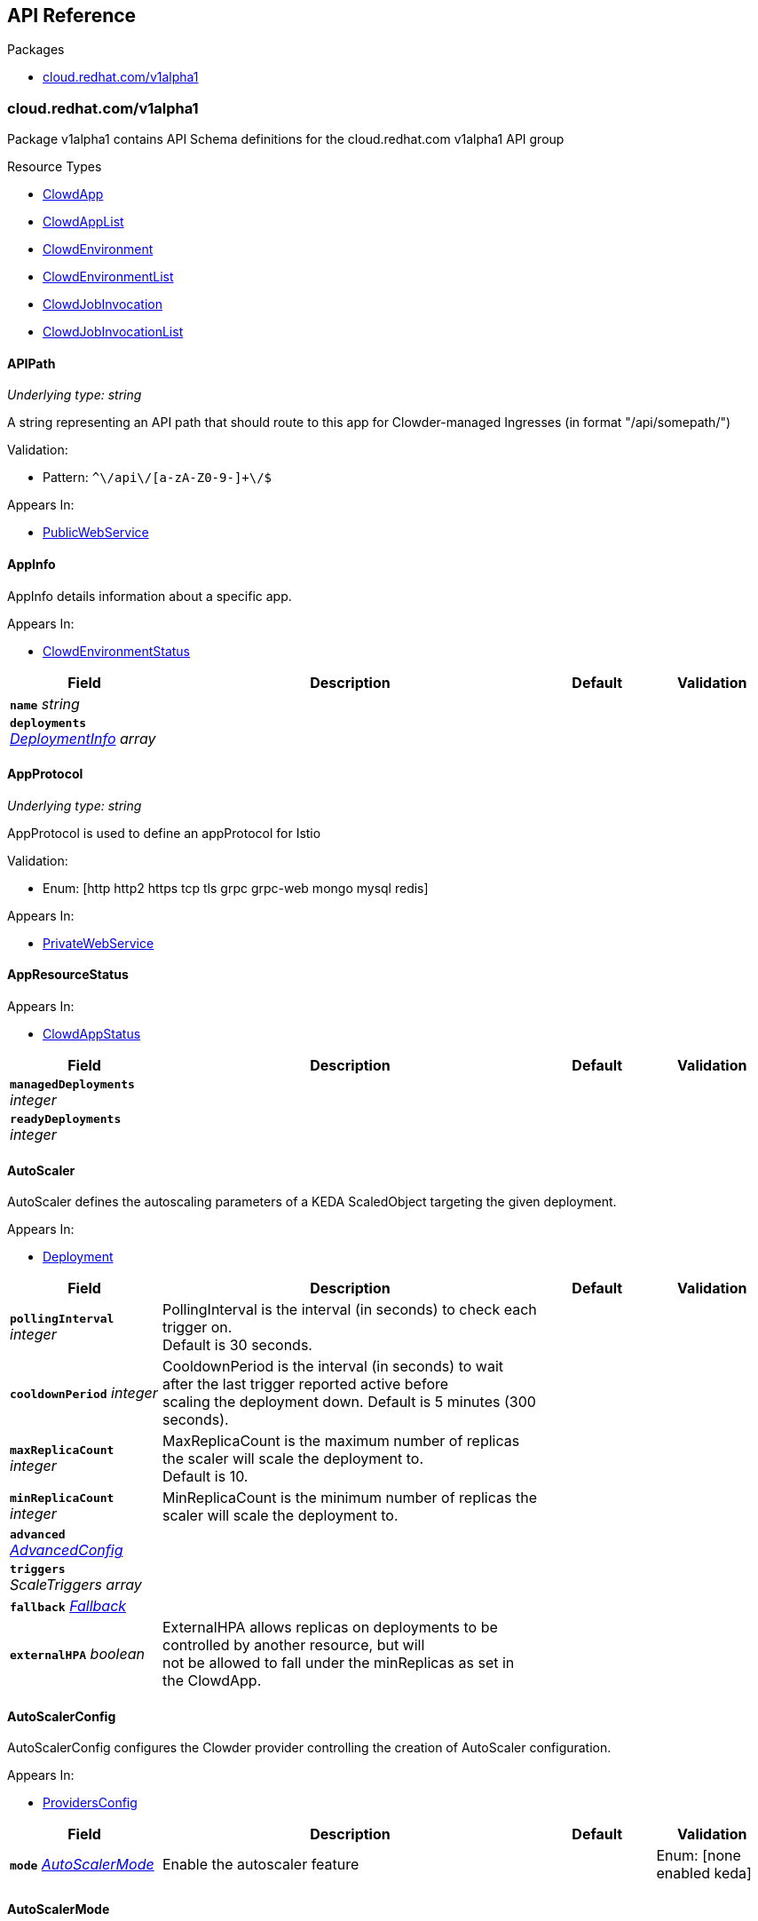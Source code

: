 // Generated documentation. Please do not edit.
:anchor_prefix: k8s-api

[id="{p}-api-reference"]
== API Reference

.Packages
- xref:{anchor_prefix}-cloud-redhat-com-v1alpha1[$$cloud.redhat.com/v1alpha1$$]


[id="{anchor_prefix}-cloud-redhat-com-v1alpha1"]
=== cloud.redhat.com/v1alpha1

Package v1alpha1 contains API Schema definitions for the cloud.redhat.com v1alpha1 API group

.Resource Types
- xref:{anchor_prefix}-github-com-redhatinsights-clowder-apis-cloud-redhat-com-v1alpha1-clowdapp[$$ClowdApp$$]
- xref:{anchor_prefix}-github-com-redhatinsights-clowder-apis-cloud-redhat-com-v1alpha1-clowdapplist[$$ClowdAppList$$]
- xref:{anchor_prefix}-github-com-redhatinsights-clowder-apis-cloud-redhat-com-v1alpha1-clowdenvironment[$$ClowdEnvironment$$]
- xref:{anchor_prefix}-github-com-redhatinsights-clowder-apis-cloud-redhat-com-v1alpha1-clowdenvironmentlist[$$ClowdEnvironmentList$$]
- xref:{anchor_prefix}-github-com-redhatinsights-clowder-apis-cloud-redhat-com-v1alpha1-clowdjobinvocation[$$ClowdJobInvocation$$]
- xref:{anchor_prefix}-github-com-redhatinsights-clowder-apis-cloud-redhat-com-v1alpha1-clowdjobinvocationlist[$$ClowdJobInvocationList$$]



[id="{anchor_prefix}-github-com-redhatinsights-clowder-apis-cloud-redhat-com-v1alpha1-apipath"]
==== APIPath

_Underlying type:_ _string_

A string representing an API path that should route to this app for Clowder-managed Ingresses (in format "/api/somepath/")

.Validation:
- Pattern: `^\/api\/[a-zA-Z0-9-]+\/$`

.Appears In:
****
- xref:{anchor_prefix}-github-com-redhatinsights-clowder-apis-cloud-redhat-com-v1alpha1-publicwebservice[$$PublicWebService$$]
****



[id="{anchor_prefix}-github-com-redhatinsights-clowder-apis-cloud-redhat-com-v1alpha1-appinfo"]
==== AppInfo



AppInfo details information about a specific app.



.Appears In:
****
- xref:{anchor_prefix}-github-com-redhatinsights-clowder-apis-cloud-redhat-com-v1alpha1-clowdenvironmentstatus[$$ClowdEnvironmentStatus$$]
****

[cols="20a,50a,15a,15a", options="header"]
|===
| Field | Description | Default | Validation
| *`name`* __string__ |  |  | 
| *`deployments`* __xref:{anchor_prefix}-github-com-redhatinsights-clowder-apis-cloud-redhat-com-v1alpha1-deploymentinfo[$$DeploymentInfo$$] array__ |  |  | 
|===


[id="{anchor_prefix}-github-com-redhatinsights-clowder-apis-cloud-redhat-com-v1alpha1-appprotocol"]
==== AppProtocol

_Underlying type:_ _string_

AppProtocol is used to define an appProtocol for Istio

.Validation:
- Enum: [http http2 https tcp tls grpc grpc-web mongo mysql redis]

.Appears In:
****
- xref:{anchor_prefix}-github-com-redhatinsights-clowder-apis-cloud-redhat-com-v1alpha1-privatewebservice[$$PrivateWebService$$]
****



[id="{anchor_prefix}-github-com-redhatinsights-clowder-apis-cloud-redhat-com-v1alpha1-appresourcestatus"]
==== AppResourceStatus







.Appears In:
****
- xref:{anchor_prefix}-github-com-redhatinsights-clowder-apis-cloud-redhat-com-v1alpha1-clowdappstatus[$$ClowdAppStatus$$]
****

[cols="20a,50a,15a,15a", options="header"]
|===
| Field | Description | Default | Validation
| *`managedDeployments`* __integer__ |  |  | 
| *`readyDeployments`* __integer__ |  |  | 
|===


[id="{anchor_prefix}-github-com-redhatinsights-clowder-apis-cloud-redhat-com-v1alpha1-autoscaler"]
==== AutoScaler



AutoScaler defines the autoscaling parameters of a KEDA ScaledObject targeting the given deployment.



.Appears In:
****
- xref:{anchor_prefix}-github-com-redhatinsights-clowder-apis-cloud-redhat-com-v1alpha1-deployment[$$Deployment$$]
****

[cols="20a,50a,15a,15a", options="header"]
|===
| Field | Description | Default | Validation
| *`pollingInterval`* __integer__ | PollingInterval is the interval (in seconds) to check each trigger on. +
Default is 30 seconds. + |  | 
| *`cooldownPeriod`* __integer__ | CooldownPeriod is the interval (in seconds) to wait after the last trigger reported active before +
scaling the deployment down. Default is 5 minutes (300 seconds). + |  | 
| *`maxReplicaCount`* __integer__ | MaxReplicaCount is the maximum number of replicas the scaler will scale the deployment to. +
Default is 10. + |  | 
| *`minReplicaCount`* __integer__ | MinReplicaCount is the minimum number of replicas the scaler will scale the deployment to. + |  | 
| *`advanced`* __xref:{anchor_prefix}-github-com-kedacore-keda-v2-apis-keda-v1alpha1-advancedconfig[$$AdvancedConfig$$]__ |  |  | 
| *`triggers`* __ScaleTriggers array__ |  |  | 
| *`fallback`* __xref:{anchor_prefix}-github-com-kedacore-keda-v2-apis-keda-v1alpha1-fallback[$$Fallback$$]__ |  |  | 
| *`externalHPA`* __boolean__ | ExternalHPA allows replicas on deployments to be controlled by another resource, but will +
not be allowed to fall under the minReplicas as set in the ClowdApp. + |  | 
|===


[id="{anchor_prefix}-github-com-redhatinsights-clowder-apis-cloud-redhat-com-v1alpha1-autoscalerconfig"]
==== AutoScalerConfig



AutoScalerConfig configures the Clowder provider controlling the creation of
AutoScaler configuration.



.Appears In:
****
- xref:{anchor_prefix}-github-com-redhatinsights-clowder-apis-cloud-redhat-com-v1alpha1-providersconfig[$$ProvidersConfig$$]
****

[cols="20a,50a,15a,15a", options="header"]
|===
| Field | Description | Default | Validation
| *`mode`* __xref:{anchor_prefix}-github-com-redhatinsights-clowder-apis-cloud-redhat-com-v1alpha1-autoscalermode[$$AutoScalerMode$$]__ | Enable the autoscaler feature + |  | Enum: [none enabled keda] +

|===


[id="{anchor_prefix}-github-com-redhatinsights-clowder-apis-cloud-redhat-com-v1alpha1-autoscalermode"]
==== AutoScalerMode

_Underlying type:_ _string_

AutoScaler mode enabled or disabled the autoscaler. The key "keda" is deprecated but preserved for backwards compatibility

.Validation:
- Enum: [none enabled keda]

.Appears In:
****
- xref:{anchor_prefix}-github-com-redhatinsights-clowder-apis-cloud-redhat-com-v1alpha1-autoscalerconfig[$$AutoScalerConfig$$]
****



[id="{anchor_prefix}-github-com-redhatinsights-clowder-apis-cloud-redhat-com-v1alpha1-autoscalersimple"]
==== AutoScalerSimple



SimpleAutoScaler defines a simple HPA with scaling for RAM and CPU by
value and utilization thresholds, along with replica count limits



.Appears In:
****
- xref:{anchor_prefix}-github-com-redhatinsights-clowder-apis-cloud-redhat-com-v1alpha1-deployment[$$Deployment$$]
****

[cols="20a,50a,15a,15a", options="header"]
|===
| Field | Description | Default | Validation
| *`replicas`* __xref:{anchor_prefix}-github-com-redhatinsights-clowder-apis-cloud-redhat-com-v1alpha1-simpleautoscalerreplicas[$$SimpleAutoScalerReplicas$$]__ |  |  | 
| *`ram`* __xref:{anchor_prefix}-github-com-redhatinsights-clowder-apis-cloud-redhat-com-v1alpha1-simpleautoscalermetric[$$SimpleAutoScalerMetric$$]__ |  |  | 
| *`cpu`* __xref:{anchor_prefix}-github-com-redhatinsights-clowder-apis-cloud-redhat-com-v1alpha1-simpleautoscalermetric[$$SimpleAutoScalerMetric$$]__ |  |  | 
|===


[id="{anchor_prefix}-github-com-redhatinsights-clowder-apis-cloud-redhat-com-v1alpha1-clowdapp"]
==== ClowdApp



ClowdApp is the Schema for the clowdapps API



.Appears In:
****
- xref:{anchor_prefix}-github-com-redhatinsights-clowder-apis-cloud-redhat-com-v1alpha1-clowdapplist[$$ClowdAppList$$]
****

[cols="20a,50a,15a,15a", options="header"]
|===
| Field | Description | Default | Validation
| *`apiVersion`* __string__ | `cloud.redhat.com/v1alpha1` | |
| *`kind`* __string__ | `ClowdApp` | |
| *`metadata`* __link:https://kubernetes.io/docs/reference/generated/kubernetes-api/v1.26/#objectmeta-v1-meta[$$ObjectMeta$$]__ | Refer to Kubernetes API documentation for fields of `metadata`.
 |  | 
| *`spec`* __xref:{anchor_prefix}-github-com-redhatinsights-clowder-apis-cloud-redhat-com-v1alpha1-clowdappspec[$$ClowdAppSpec$$]__ | A ClowdApp specification. + |  | 
|===


[id="{anchor_prefix}-github-com-redhatinsights-clowder-apis-cloud-redhat-com-v1alpha1-clowdapplist"]
==== ClowdAppList



ClowdAppList contains a list of ClowdApp





[cols="20a,50a,15a,15a", options="header"]
|===
| Field | Description | Default | Validation
| *`apiVersion`* __string__ | `cloud.redhat.com/v1alpha1` | |
| *`kind`* __string__ | `ClowdAppList` | |
| *`metadata`* __link:https://kubernetes.io/docs/reference/generated/kubernetes-api/v1.26/#listmeta-v1-meta[$$ListMeta$$]__ | Refer to Kubernetes API documentation for fields of `metadata`.
 |  | 
| *`items`* __xref:{anchor_prefix}-github-com-redhatinsights-clowder-apis-cloud-redhat-com-v1alpha1-clowdapp[$$ClowdApp$$] array__ | A list of ClowdApp Resources. + |  | 
|===


[id="{anchor_prefix}-github-com-redhatinsights-clowder-apis-cloud-redhat-com-v1alpha1-clowdappspec"]
==== ClowdAppSpec



ClowdAppSpec is the main specification for a single Clowder Application
it defines n pods along with dependencies that are shared between them.



.Appears In:
****
- xref:{anchor_prefix}-github-com-redhatinsights-clowder-apis-cloud-redhat-com-v1alpha1-clowdapp[$$ClowdApp$$]
****

[cols="20a,50a,15a,15a", options="header"]
|===
| Field | Description | Default | Validation
| *`deployments`* __xref:{anchor_prefix}-github-com-redhatinsights-clowder-apis-cloud-redhat-com-v1alpha1-deployment[$$Deployment$$] array__ | A list of deployments + |  | 
| *`jobs`* __xref:{anchor_prefix}-github-com-redhatinsights-clowder-apis-cloud-redhat-com-v1alpha1-job[$$Job$$] array__ | A list of jobs + |  | 
| *`envName`* __string__ | The name of the ClowdEnvironment resource that this ClowdApp will use as +
its base. This does not mean that the ClowdApp needs to be placed in the +
same directory as the targetNamespace of the ClowdEnvironment. + |  | 
| *`kafkaTopics`* __xref:{anchor_prefix}-github-com-redhatinsights-clowder-apis-cloud-redhat-com-v1alpha1-kafkatopicspec[$$KafkaTopicSpec$$] array__ | A list of Kafka topics that will be created and made available to all +
the pods listed in the ClowdApp. + |  | 
| *`database`* __xref:{anchor_prefix}-github-com-redhatinsights-clowder-apis-cloud-redhat-com-v1alpha1-databasespec[$$DatabaseSpec$$]__ | The database specification defines a single database, the configuration +
of which will be made available to all the pods in the ClowdApp. + |  | 
| *`objectStore`* __string array__ | A list of string names defining storage buckets. In certain modes, +
defined by the ClowdEnvironment, Clowder will create those buckets. + |  | 
| *`inMemoryDb`* __boolean__ | If inMemoryDb is set to true, Clowder will pass configuration +
of an In Memory Database to the pods in the ClowdApp. This single +
instance will be shared between all apps. + |  | 
| *`featureFlags`* __boolean__ | If featureFlags is set to true, Clowder will pass configuration of a +
FeatureFlags instance to the pods in the ClowdApp. This single +
instance will be shared between all apps. + |  | 
| *`dependencies`* __string array__ | A list of dependencies in the form of the name of the ClowdApps that are +
required to be present for this ClowdApp to function. + |  | 
| *`optionalDependencies`* __string array__ | A list of optional dependencies in the form of the name of the ClowdApps that +
will be added to the configuration when present. + |  | 
| *`testing`* __xref:{anchor_prefix}-github-com-redhatinsights-clowder-apis-cloud-redhat-com-v1alpha1-testingspec[$$TestingSpec$$]__ | Iqe plugin and other specifics + |  | 
| *`cyndi`* __xref:{anchor_prefix}-github-com-redhatinsights-clowder-apis-cloud-redhat-com-v1alpha1-cyndispec[$$CyndiSpec$$]__ | Configures 'cyndi' database syndication for this app. When the app's ClowdEnvironment has +
the kafka provider set to (*_operator_*) mode, Clowder will configure a CyndiPipeline +
for this app in the environment's kafka-connect namespace. When the kafka provider is in +
(*_app-interface_*) mode, Clowder will check to ensure that a CyndiPipeline resource exists +
for the application in the environment's kafka-connect namespace. For all other kafka +
provider modes, this configuration option has no effect. + |  | 
| *`disabled`* __boolean__ | Disabled turns off reconciliation for this ClowdApp + |  | 
|===




[id="{anchor_prefix}-github-com-redhatinsights-clowder-apis-cloud-redhat-com-v1alpha1-clowdenvironment"]
==== ClowdEnvironment



ClowdEnvironment is the Schema for the clowdenvironments API



.Appears In:
****
- xref:{anchor_prefix}-github-com-redhatinsights-clowder-apis-cloud-redhat-com-v1alpha1-clowdenvironmentlist[$$ClowdEnvironmentList$$]
****

[cols="20a,50a,15a,15a", options="header"]
|===
| Field | Description | Default | Validation
| *`apiVersion`* __string__ | `cloud.redhat.com/v1alpha1` | |
| *`kind`* __string__ | `ClowdEnvironment` | |
| *`metadata`* __link:https://kubernetes.io/docs/reference/generated/kubernetes-api/v1.26/#objectmeta-v1-meta[$$ObjectMeta$$]__ | Refer to Kubernetes API documentation for fields of `metadata`.
 |  | 
| *`spec`* __xref:{anchor_prefix}-github-com-redhatinsights-clowder-apis-cloud-redhat-com-v1alpha1-clowdenvironmentspec[$$ClowdEnvironmentSpec$$]__ | A ClowdEnvironmentSpec object. + |  | 
|===


[id="{anchor_prefix}-github-com-redhatinsights-clowder-apis-cloud-redhat-com-v1alpha1-clowdenvironmentlist"]
==== ClowdEnvironmentList



ClowdEnvironmentList contains a list of ClowdEnvironment





[cols="20a,50a,15a,15a", options="header"]
|===
| Field | Description | Default | Validation
| *`apiVersion`* __string__ | `cloud.redhat.com/v1alpha1` | |
| *`kind`* __string__ | `ClowdEnvironmentList` | |
| *`metadata`* __link:https://kubernetes.io/docs/reference/generated/kubernetes-api/v1.26/#listmeta-v1-meta[$$ListMeta$$]__ | Refer to Kubernetes API documentation for fields of `metadata`.
 |  | 
| *`items`* __xref:{anchor_prefix}-github-com-redhatinsights-clowder-apis-cloud-redhat-com-v1alpha1-clowdenvironment[$$ClowdEnvironment$$] array__ | A list of ClowdEnvironment objects. + |  | 
|===


[id="{anchor_prefix}-github-com-redhatinsights-clowder-apis-cloud-redhat-com-v1alpha1-clowdenvironmentspec"]
==== ClowdEnvironmentSpec



ClowdEnvironmentSpec defines the desired state of ClowdEnvironment.



.Appears In:
****
- xref:{anchor_prefix}-github-com-redhatinsights-clowder-apis-cloud-redhat-com-v1alpha1-clowdenvironment[$$ClowdEnvironment$$]
****

[cols="20a,50a,15a,15a", options="header"]
|===
| Field | Description | Default | Validation
| *`targetNamespace`* __string__ | TargetNamespace describes the namespace where any generated environmental +
resources should end up, this is particularly important in (*_local_*) mode. + |  | 
| *`providers`* __xref:{anchor_prefix}-github-com-redhatinsights-clowder-apis-cloud-redhat-com-v1alpha1-providersconfig[$$ProvidersConfig$$]__ | A ProvidersConfig object, detailing the setup and configuration of all the +
providers used in this ClowdEnvironment. + |  | 
| *`resourceDefaults`* __link:https://kubernetes.io/docs/reference/generated/kubernetes-api/v1.26/#resourcerequirements-v1-core[$$ResourceRequirements$$]__ | Defines the default resource requirements in standard k8s format in the +
event that they omitted from a PodSpec inside a ClowdApp. + |  | 
| *`serviceConfig`* __xref:{anchor_prefix}-github-com-redhatinsights-clowder-apis-cloud-redhat-com-v1alpha1-serviceconfig[$$ServiceConfig$$]__ |  |  | 
| *`disabled`* __boolean__ | Disabled turns off reconciliation for this ClowdEnv + |  | 
|===




[id="{anchor_prefix}-github-com-redhatinsights-clowder-apis-cloud-redhat-com-v1alpha1-clowdjobinvocation"]
==== ClowdJobInvocation



ClowdJobInvocation is the Schema for the jobinvocations API



.Appears In:
****
- xref:{anchor_prefix}-github-com-redhatinsights-clowder-apis-cloud-redhat-com-v1alpha1-clowdjobinvocationlist[$$ClowdJobInvocationList$$]
****

[cols="20a,50a,15a,15a", options="header"]
|===
| Field | Description | Default | Validation
| *`apiVersion`* __string__ | `cloud.redhat.com/v1alpha1` | |
| *`kind`* __string__ | `ClowdJobInvocation` | |
| *`metadata`* __link:https://kubernetes.io/docs/reference/generated/kubernetes-api/v1.26/#objectmeta-v1-meta[$$ObjectMeta$$]__ | Refer to Kubernetes API documentation for fields of `metadata`.
 |  | 
| *`spec`* __xref:{anchor_prefix}-github-com-redhatinsights-clowder-apis-cloud-redhat-com-v1alpha1-clowdjobinvocationspec[$$ClowdJobInvocationSpec$$]__ |  |  | 
|===


[id="{anchor_prefix}-github-com-redhatinsights-clowder-apis-cloud-redhat-com-v1alpha1-clowdjobinvocationlist"]
==== ClowdJobInvocationList



ClowdJobInvocationList contains a list of ClowdJobInvocation





[cols="20a,50a,15a,15a", options="header"]
|===
| Field | Description | Default | Validation
| *`apiVersion`* __string__ | `cloud.redhat.com/v1alpha1` | |
| *`kind`* __string__ | `ClowdJobInvocationList` | |
| *`metadata`* __link:https://kubernetes.io/docs/reference/generated/kubernetes-api/v1.26/#listmeta-v1-meta[$$ListMeta$$]__ | Refer to Kubernetes API documentation for fields of `metadata`.
 |  | 
| *`items`* __xref:{anchor_prefix}-github-com-redhatinsights-clowder-apis-cloud-redhat-com-v1alpha1-clowdjobinvocation[$$ClowdJobInvocation$$] array__ |  |  | 
|===


[id="{anchor_prefix}-github-com-redhatinsights-clowder-apis-cloud-redhat-com-v1alpha1-clowdjobinvocationspec"]
==== ClowdJobInvocationSpec



ClowdJobInvocationSpec defines the desired state of ClowdJobInvocation



.Appears In:
****
- xref:{anchor_prefix}-github-com-redhatinsights-clowder-apis-cloud-redhat-com-v1alpha1-clowdjobinvocation[$$ClowdJobInvocation$$]
****

[cols="20a,50a,15a,15a", options="header"]
|===
| Field | Description | Default | Validation
| *`appName`* __string__ | Name of the ClowdApp who owns the jobs + |  | 
| *`jobs`* __string array__ | Jobs is the set of jobs to be run by the invocation + |  | 
| *`testing`* __xref:{anchor_prefix}-github-com-redhatinsights-clowder-apis-cloud-redhat-com-v1alpha1-jobtestingspec[$$JobTestingSpec$$]__ | Testing is the struct for building out test jobs (iqe, etc) in a CJI + |  | 
| *`runOnNotReady`* __boolean__ | RunOnNotReady is a flag that when true, the job will not wait for the deployment to be ready to run + |  | 
|===




[id="{anchor_prefix}-github-com-redhatinsights-clowder-apis-cloud-redhat-com-v1alpha1-configaccessmode"]
==== ConfigAccessMode

_Underlying type:_ _string_

Describes what amount of app config is mounted to the pod

.Validation:
- Enum: [none app  environment]

.Appears In:
****
- xref:{anchor_prefix}-github-com-redhatinsights-clowder-apis-cloud-redhat-com-v1alpha1-testingconfig[$$TestingConfig$$]
****



[id="{anchor_prefix}-github-com-redhatinsights-clowder-apis-cloud-redhat-com-v1alpha1-cyndispec"]
==== CyndiSpec



CyndiSpec is used to indicate whether a ClowdApp needs database syndication configured by the
cyndi operator and exposes a limited set of cyndi configuration options



.Appears In:
****
- xref:{anchor_prefix}-github-com-redhatinsights-clowder-apis-cloud-redhat-com-v1alpha1-clowdappspec[$$ClowdAppSpec$$]
****

[cols="20a,50a,15a,15a", options="header"]
|===
| Field | Description | Default | Validation
| *`enabled`* __boolean__ | Enables or Disables the Cyndi pipeline for the Clowdapp + |  | 
| *`appName`* __string__ | Application name - if empty will default to Clowdapp's name + |  | MaxLength: 64 +
MinLength: 1 +
Pattern: `[a-z0-9]([-a-z0-9]\*[a-z0-9])?(\.[a-z0-9]([-a-z0-9]*[a-z0-9])?)*` +

| *`additionalFilters`* __object array__ | AdditionalFilters + |  | 
| *`insightsOnly`* __boolean__ | Desired host syndication type (all or Insights hosts only) - defaults to false (All hosts) + |  | 
|===


[id="{anchor_prefix}-github-com-redhatinsights-clowder-apis-cloud-redhat-com-v1alpha1-databaseconfig"]
==== DatabaseConfig



DatabaseConfig configures the Clowder provider controlling the creation of
Database instances.



.Appears In:
****
- xref:{anchor_prefix}-github-com-redhatinsights-clowder-apis-cloud-redhat-com-v1alpha1-providersconfig[$$ProvidersConfig$$]
****

[cols="20a,50a,15a,15a", options="header"]
|===
| Field | Description | Default | Validation
| *`mode`* __xref:{anchor_prefix}-github-com-redhatinsights-clowder-apis-cloud-redhat-com-v1alpha1-databasemode[$$DatabaseMode$$]__ | The mode of operation of the Clowder Database Provider. Valid options are: +
(*_app-interface_*) where the provider will pass through database credentials +
found in the secret defined by the database name in the ClowdApp, and (*_local_*) +
where the provider will spin up a local instance of the database. + |  | Enum: [shared app-interface local none] +

| *`caBundleURL`* __string__ | Indicates where Clowder will fetch the database CA certificate bundle from. Currently only used in +
(*_app-interface_*) mode. If none is specified, the AWS RDS combined CA bundle is used. + |  | Pattern: `^https?:\/\/.+$` +

| *`pvc`* __boolean__ | If using the (*_local_*) mode and PVC is set to true, this instructs the local +
Database instance to use a PVC instead of emptyDir for its volumes. + |  | 
|===


[id="{anchor_prefix}-github-com-redhatinsights-clowder-apis-cloud-redhat-com-v1alpha1-databasemode"]
==== DatabaseMode

_Underlying type:_ _string_

DatabaseMode details the mode of operation of the Clowder Database Provider

.Validation:
- Enum: [shared app-interface local none]

.Appears In:
****
- xref:{anchor_prefix}-github-com-redhatinsights-clowder-apis-cloud-redhat-com-v1alpha1-databaseconfig[$$DatabaseConfig$$]
****



[id="{anchor_prefix}-github-com-redhatinsights-clowder-apis-cloud-redhat-com-v1alpha1-databasespec"]
==== DatabaseSpec



DatabaseSpec is a struct defining a database to be exposed to a ClowdApp.



.Appears In:
****
- xref:{anchor_prefix}-github-com-redhatinsights-clowder-apis-cloud-redhat-com-v1alpha1-clowdappspec[$$ClowdAppSpec$$]
****

[cols="20a,50a,15a,15a", options="header"]
|===
| Field | Description | Default | Validation
| *`version`* __integer__ | Defines the Version of the PostGreSQL database, defaults to 12. + |  | Enum: [10 12 13 14 15 16] +

| *`name`* __string__ | Defines the Name of the database used by this app. This will be used as the +
name of the logical database created by Clowder when the DB provider is in (*_local_*) mode. +
In (*_app-interface_*) mode, the name here is used to locate the DB secret as a fallback mechanism +
in cases where there is no 'clowder/database: <app-name>' annotation set on any secrets by looking +
for a secret with 'db.host' starting with '<name>-<env>' where env is usually 'stage' or 'prod' + |  | 
| *`sharedDbAppName`* __string__ | Defines the Name of the app to share a database from + |  | 
| *`dbVolumeSize`* __string__ | T-shirt size, one of small, medium, large + |  | Enum: [small medium large] +

| *`dbResourceSize`* __string__ | T-shirt size, one of small, medium, large + |  | Enum: [small medium large] +

|===


[id="{anchor_prefix}-github-com-redhatinsights-clowder-apis-cloud-redhat-com-v1alpha1-deployment"]
==== Deployment



Deployment defines a service running inside a ClowdApp and will output a deployment resource.
Only one container per pod is allowed and this is defined in the PodSpec attribute.



.Appears In:
****
- xref:{anchor_prefix}-github-com-redhatinsights-clowder-apis-cloud-redhat-com-v1alpha1-clowdappspec[$$ClowdAppSpec$$]
****

[cols="20a,50a,15a,15a", options="header"]
|===
| Field | Description | Default | Validation
| *`name`* __string__ | Name defines the identifier of a Pod inside the ClowdApp. This name will +
be used along side the name of the ClowdApp itself to form a <app>-<pod> +
pattern which will be used for all other created resources and also for +
some labels. It must be unique within a ClowdApp. + |  | 
| *`minReplicas`* __integer__ | Deprecated: Use Replicas instead +
If Replicas is not set and MinReplicas is set, then MinReplicas will be used + |  | 
| *`replicas`* __integer__ | Defines the desired replica count for the pod + |  | 
| *`web`* __xref:{anchor_prefix}-github-com-redhatinsights-clowder-apis-cloud-redhat-com-v1alpha1-webdeprecated[$$WebDeprecated$$]__ | If set to true, creates a service on the webPort defined in +
the ClowdEnvironment resource, along with the relevant liveness and +
readiness probes. + |  | 
| *`webServices`* __xref:{anchor_prefix}-github-com-redhatinsights-clowder-apis-cloud-redhat-com-v1alpha1-webservices[$$WebServices$$]__ |  |  | 
| *`podSpec`* __xref:{anchor_prefix}-github-com-redhatinsights-clowder-apis-cloud-redhat-com-v1alpha1-podspec[$$PodSpec$$]__ | PodSpec defines a container running inside a ClowdApp. + |  | 
| *`k8sAccessLevel`* __xref:{anchor_prefix}-github-com-redhatinsights-clowder-apis-cloud-redhat-com-v1alpha1-k8saccesslevel[$$K8sAccessLevel$$]__ | K8sAccessLevel defines the level of access for this deployment + |  | Enum: [default view  edit] +

| *`autoScaler`* __xref:{anchor_prefix}-github-com-redhatinsights-clowder-apis-cloud-redhat-com-v1alpha1-autoscaler[$$AutoScaler$$]__ | AutoScaler defines the configuration for the Keda auto scaler + |  | 
| *`autoScalerSimple`* __xref:{anchor_prefix}-github-com-redhatinsights-clowder-apis-cloud-redhat-com-v1alpha1-autoscalersimple[$$AutoScalerSimple$$]__ |  |  | 
| *`deploymentStrategy`* __xref:{anchor_prefix}-github-com-redhatinsights-clowder-apis-cloud-redhat-com-v1alpha1-deploymentstrategy[$$DeploymentStrategy$$]__ | DeploymentStrategy allows the deployment strategy to be set only if the +
deployment has no public service enabled + |  | 
| *`metadata`* __xref:{anchor_prefix}-github-com-redhatinsights-clowder-apis-cloud-redhat-com-v1alpha1-deploymentmetadata[$$DeploymentMetadata$$]__ | Refer to Kubernetes API documentation for fields of `metadata`.
 |  | 
|===


[id="{anchor_prefix}-github-com-redhatinsights-clowder-apis-cloud-redhat-com-v1alpha1-deploymentconfig"]
==== DeploymentConfig







.Appears In:
****
- xref:{anchor_prefix}-github-com-redhatinsights-clowder-apis-cloud-redhat-com-v1alpha1-providersconfig[$$ProvidersConfig$$]
****

[cols="20a,50a,15a,15a", options="header"]
|===
| Field | Description | Default | Validation
| *`omitPullPolicy`* __boolean__ |  |  | 
|===


[id="{anchor_prefix}-github-com-redhatinsights-clowder-apis-cloud-redhat-com-v1alpha1-deploymentinfo"]
==== DeploymentInfo



DeploymentInfo defailts information about a specific deployment.



.Appears In:
****
- xref:{anchor_prefix}-github-com-redhatinsights-clowder-apis-cloud-redhat-com-v1alpha1-appinfo[$$AppInfo$$]
****

[cols="20a,50a,15a,15a", options="header"]
|===
| Field | Description | Default | Validation
| *`name`* __string__ |  |  | 
| *`hostname`* __string__ |  |  | 
| *`port`* __integer__ |  |  | 
|===


[id="{anchor_prefix}-github-com-redhatinsights-clowder-apis-cloud-redhat-com-v1alpha1-deploymentmetadata"]
==== DeploymentMetadata







.Appears In:
****
- xref:{anchor_prefix}-github-com-redhatinsights-clowder-apis-cloud-redhat-com-v1alpha1-deployment[$$Deployment$$]
****

[cols="20a,50a,15a,15a", options="header"]
|===
| Field | Description | Default | Validation
| *`annotations`* __object (keys:string, values:string)__ |  |  | 
|===


[id="{anchor_prefix}-github-com-redhatinsights-clowder-apis-cloud-redhat-com-v1alpha1-deploymentstrategy"]
==== DeploymentStrategy







.Appears In:
****
- xref:{anchor_prefix}-github-com-redhatinsights-clowder-apis-cloud-redhat-com-v1alpha1-deployment[$$Deployment$$]
****

[cols="20a,50a,15a,15a", options="header"]
|===
| Field | Description | Default | Validation
| *`privateStrategy`* __link:https://kubernetes.io/docs/reference/generated/kubernetes-api/v1.26/#deploymentstrategytype-v1-apps[$$DeploymentStrategyType$$]__ | PrivateStrategy allows a deployment that only uses a private port to set +
the deployment strategy one of Recreate or Rolling, default for a +
private service is Recreate. This is to enable a quicker roll out for +
services that do not have public facing endpoints. + |  | 
|===


[id="{anchor_prefix}-github-com-redhatinsights-clowder-apis-cloud-redhat-com-v1alpha1-envresourcestatus"]
==== EnvResourceStatus







.Appears In:
****
- xref:{anchor_prefix}-github-com-redhatinsights-clowder-apis-cloud-redhat-com-v1alpha1-clowdenvironmentstatus[$$ClowdEnvironmentStatus$$]
****

[cols="20a,50a,15a,15a", options="header"]
|===
| Field | Description | Default | Validation
| *`managedDeployments`* __integer__ |  |  | 
| *`readyDeployments`* __integer__ |  |  | 
| *`managedTopics`* __integer__ |  |  | 
| *`readyTopics`* __integer__ |  |  | 
|===


[id="{anchor_prefix}-github-com-redhatinsights-clowder-apis-cloud-redhat-com-v1alpha1-featureflagsconfig"]
==== FeatureFlagsConfig



FeatureFlagsConfig configures the Clowder provider controlling the creation of
FeatureFlag instances.



.Appears In:
****
- xref:{anchor_prefix}-github-com-redhatinsights-clowder-apis-cloud-redhat-com-v1alpha1-providersconfig[$$ProvidersConfig$$]
****

[cols="20a,50a,15a,15a", options="header"]
|===
| Field | Description | Default | Validation
| *`mode`* __xref:{anchor_prefix}-github-com-redhatinsights-clowder-apis-cloud-redhat-com-v1alpha1-featureflagsmode[$$FeatureFlagsMode$$]__ | The mode of operation of the Clowder FeatureFlag Provider. Valid options are: +
(*_app-interface_*) where the provider will pass through credentials +
to the app configuration, and (*_local_*) where a local Unleash instance will +
be created. + |  | Enum: [local app-interface none] +

| *`pvc`* __boolean__ | If using the (*_local_*) mode and PVC is set to true, this instructs the local +
Database instance to use a PVC instead of emptyDir for its volumes. + |  | 
| *`credentialRef`* __xref:{anchor_prefix}-github-com-redhatinsights-clowder-apis-cloud-redhat-com-v1alpha1-namespacedname[$$NamespacedName$$]__ | Defines the secret containing the client access token, only used for (*_app-interface_*) +
mode. + |  | 
| *`hostname`* __string__ | Defines the hostname for (*_app-interface_*) mode + |  | 
| *`port`* __integer__ | Defineds the port for (*_app-interface_*) mode + |  | 
| *`images`* __xref:{anchor_prefix}-github-com-redhatinsights-clowder-apis-cloud-redhat-com-v1alpha1-featureflagsimages[$$FeatureFlagsImages$$]__ | Defines images used for the feature flags provider + |  | 
|===


[id="{anchor_prefix}-github-com-redhatinsights-clowder-apis-cloud-redhat-com-v1alpha1-featureflagsimages"]
==== FeatureFlagsImages







.Appears In:
****
- xref:{anchor_prefix}-github-com-redhatinsights-clowder-apis-cloud-redhat-com-v1alpha1-featureflagsconfig[$$FeatureFlagsConfig$$]
****

[cols="20a,50a,15a,15a", options="header"]
|===
| Field | Description | Default | Validation
| *`unleash`* __string__ |  |  | 
|===


[id="{anchor_prefix}-github-com-redhatinsights-clowder-apis-cloud-redhat-com-v1alpha1-featureflagsmode"]
==== FeatureFlagsMode

_Underlying type:_ _string_

FeatureFlagsMode details the mode of operation of the Clowder FeatureFlags
Provider

.Validation:
- Enum: [local app-interface none]

.Appears In:
****
- xref:{anchor_prefix}-github-com-redhatinsights-clowder-apis-cloud-redhat-com-v1alpha1-featureflagsconfig[$$FeatureFlagsConfig$$]
****



[id="{anchor_prefix}-github-com-redhatinsights-clowder-apis-cloud-redhat-com-v1alpha1-gatewaycert"]
==== GatewayCert







.Appears In:
****
- xref:{anchor_prefix}-github-com-redhatinsights-clowder-apis-cloud-redhat-com-v1alpha1-webconfig[$$WebConfig$$]
****

[cols="20a,50a,15a,15a", options="header"]
|===
| Field | Description | Default | Validation
| *`enabled`* __boolean__ | Determines whether to enable the gateway cert, default is disabled + |  | 
| *`certMode`* __xref:{anchor_prefix}-github-com-redhatinsights-clowder-apis-cloud-redhat-com-v1alpha1-gatewaycertmode[$$GatewayCertMode$$]__ | Determines the mode of certificate generation, either self-signed or acme + |  | Enum: [self-signed acme none] +

| *`localCAConfigMap`* __string__ | Determines a ConfigMap in the target namespace of the env which has ca.pem detailing the cert to use for mTLS verification + |  | 
| *`emailAddress`* __string__ | The email address used to register with Let's Encrypt for acme mode certs + |  | 
|===


[id="{anchor_prefix}-github-com-redhatinsights-clowder-apis-cloud-redhat-com-v1alpha1-gatewaycertmode"]
==== GatewayCertMode

_Underlying type:_ _string_

GatewayCertMode details the mode of operation of the Gateway Cert

.Validation:
- Enum: [self-signed acme none]

.Appears In:
****
- xref:{anchor_prefix}-github-com-redhatinsights-clowder-apis-cloud-redhat-com-v1alpha1-gatewaycert[$$GatewayCert$$]
****



[id="{anchor_prefix}-github-com-redhatinsights-clowder-apis-cloud-redhat-com-v1alpha1-inmemorydbconfig"]
==== InMemoryDBConfig



InMemoryDBConfig configures the Clowder provider controlling the creation of
InMemoryDB instances.



.Appears In:
****
- xref:{anchor_prefix}-github-com-redhatinsights-clowder-apis-cloud-redhat-com-v1alpha1-providersconfig[$$ProvidersConfig$$]
****

[cols="20a,50a,15a,15a", options="header"]
|===
| Field | Description | Default | Validation
| *`mode`* __xref:{anchor_prefix}-github-com-redhatinsights-clowder-apis-cloud-redhat-com-v1alpha1-inmemorymode[$$InMemoryMode$$]__ | The mode of operation of the Clowder InMemory Provider. Valid options are: +
(*_redis_*) where a local Minio instance will be created, and (*_elasticache_*) +
which will search the namespace of the ClowdApp for a secret called 'elasticache' + |  | Enum: [redis app-interface elasticache none] +

| *`pvc`* __boolean__ | If using the (*_local_*) mode and PVC is set to true, this instructs the local +
Database instance to use a PVC instead of emptyDir for its volumes. + |  | 
|===


[id="{anchor_prefix}-github-com-redhatinsights-clowder-apis-cloud-redhat-com-v1alpha1-inmemorymode"]
==== InMemoryMode

_Underlying type:_ _string_

InMemoryMode details the mode of operation of the Clowder InMemoryDB
Provider

.Validation:
- Enum: [redis app-interface elasticache none]

.Appears In:
****
- xref:{anchor_prefix}-github-com-redhatinsights-clowder-apis-cloud-redhat-com-v1alpha1-inmemorydbconfig[$$InMemoryDBConfig$$]
****



[id="{anchor_prefix}-github-com-redhatinsights-clowder-apis-cloud-redhat-com-v1alpha1-initcontainer"]
==== InitContainer



InitContainer is a struct defining a k8s init container. This will be
deployed along with the parent pod and is used to carry out one time
initialization procedures.



.Appears In:
****
- xref:{anchor_prefix}-github-com-redhatinsights-clowder-apis-cloud-redhat-com-v1alpha1-podspec[$$PodSpec$$]
****

[cols="20a,50a,15a,15a", options="header"]
|===
| Field | Description | Default | Validation
| *`name`* __string__ | Name gives an identifier in the situation where multiple init containers exist + |  | 
| *`image`* __string__ | Image refers to the container image used to create the init container +
(if different from the primary pod image). + |  | 
| *`command`* __string array__ | A list of commands to run inside the parent Pod. + |  | 
| *`args`* __string array__ | A list of args to be passed to the init container. + |  | 
| *`inheritEnv`* __boolean__ | If true, inheirts the environment variables from the parent pod. +
specification + |  | 
| *`env`* __link:https://kubernetes.io/docs/reference/generated/kubernetes-api/v1.26/#envvar-v1-core[$$EnvVar$$] array__ | A list of environment variables used only by the initContainer. + |  | 
|===


[id="{anchor_prefix}-github-com-redhatinsights-clowder-apis-cloud-redhat-com-v1alpha1-iqeconfig"]
==== IqeConfig







.Appears In:
****
- xref:{anchor_prefix}-github-com-redhatinsights-clowder-apis-cloud-redhat-com-v1alpha1-testingconfig[$$TestingConfig$$]
****

[cols="20a,50a,15a,15a", options="header"]
|===
| Field | Description | Default | Validation
| *`imageBase`* __string__ |  |  | 
| *`resources`* __link:https://kubernetes.io/docs/reference/generated/kubernetes-api/v1.26/#resourcerequirements-v1-core[$$ResourceRequirements$$]__ | A pass-through of a resource requirements in k8s ResourceRequirements +
format. If omitted, the default resource requirements from the +
ClowdEnvironment will be used. + |  | 
| *`vaultSecretRef`* __xref:{anchor_prefix}-github-com-redhatinsights-clowder-apis-cloud-redhat-com-v1alpha1-namespacedname[$$NamespacedName$$]__ | Defines the secret reference for loading vault credentials into the IQE job + |  | 
| *`ui`* __xref:{anchor_prefix}-github-com-redhatinsights-clowder-apis-cloud-redhat-com-v1alpha1-iqeuiconfig[$$IqeUIConfig$$]__ | Defines configurations related to UI testing containers + |  | 
|===


[id="{anchor_prefix}-github-com-redhatinsights-clowder-apis-cloud-redhat-com-v1alpha1-iqejobspec"]
==== IqeJobSpec







.Appears In:
****
- xref:{anchor_prefix}-github-com-redhatinsights-clowder-apis-cloud-redhat-com-v1alpha1-jobtestingspec[$$JobTestingSpec$$]
****

[cols="20a,50a,15a,15a", options="header"]
|===
| Field | Description | Default | Validation
| *`imageTag`* __string__ | Image tag to use for IQE container. By default, Clowder will set the image tag to be +
baseImage:name-of-iqe-plugin, where baseImage is defined in the ClowdEnvironment. Only the tag can be overridden here. + |  | 
| *`plugins`* __string__ | A comma,separated,list indicating IQE plugin(s) to run tests for. By default, Clowder will use the plugin name given on the ClowdApp's +
spec.testing.iqePlugin field. Use this field if you wish you override the plugin list. + |  | 
| *`ui`* __xref:{anchor_prefix}-github-com-redhatinsights-clowder-apis-cloud-redhat-com-v1alpha1-iqeuispec[$$IqeUISpec$$]__ | Defines configuration for a selenium container (optional) + |  | 
| *`env`* __link:https://kubernetes.io/docs/reference/generated/kubernetes-api/v1.26/#envvar-v1-core[$$EnvVar$$]__ | Specifies environment variables to set on the IQE container + |  | 
| *`debug`* __boolean__ | Changes entrypoint to invoke 'iqe container-debug' so that container starts but does not run tests, allowing 'rsh' to be invoked + |  | 
| *`marker`* __string__ | (DEPRECATED, using 'env' now preferred) sets IQE_MARKER_EXPRESSION env var on the IQE container + |  | 
| *`dynaconfEnvName`* __string__ | (DEPRECATED, using 'env' now preferred) sets ENV_FOR_DYNACONF env var on the IQE container + |  | 
| *`filter`* __string__ | (DEPRECATED, using 'env' now preferred) sets IQE_FILTER_EXPRESSION env var on the IQE container + |  | 
| *`requirements`* __string__ | (DEPRECATED, using 'env' now preferred) sets IQE_REQUIREMENTS env var on the IQE container + |  | 
| *`requirementsPriority`* __string__ | (DEPRECATED, using 'env' now preferred) sets IQE_REQUIREMENTS_PRIORITY env var on the IQE container + |  | 
| *`testImportance`* __string__ | (DEPRECATED, using 'env' now preferred) sets IQE_TEST_IMPORTANCE env var on the IQE container + |  | 
| *`logLevel`* __string__ | (DEPRECATED, using 'env' now preferred) sets IQE_LOG_LEVEL env var on the IQE container + |  | Enum: [ critical error warning info debug notset] +

| *`parallelEnabled`* __string__ | (DEPRECATED, using 'env' now preferred) sets IQE_PARALLEL_ENABLED env var on the IQE container + |  | 
| *`parallelWorkerCount`* __string__ | (DEPRECATED, using 'env' now preferred) sets IQE_PARALLEL_WORKER_COUNT env var on the IQE container + |  | 
| *`rpArgs`* __string__ | (DEPRECATED, using 'env' now preferred) sets IQE_RP_ARGS env var on the IQE container + |  | 
| *`ibutsuSource`* __string__ | (DEPRECATED, using 'env' now preferred) sets IQE_IBUTSU_SOURCE env var on the IQE container + |  | 
|===


[id="{anchor_prefix}-github-com-redhatinsights-clowder-apis-cloud-redhat-com-v1alpha1-iqeseleniumspec"]
==== IqeSeleniumSpec







.Appears In:
****
- xref:{anchor_prefix}-github-com-redhatinsights-clowder-apis-cloud-redhat-com-v1alpha1-iqeuispec[$$IqeUISpec$$]
****

[cols="20a,50a,15a,15a", options="header"]
|===
| Field | Description | Default | Validation
| *`deploy`* __boolean__ | Whether or not a selenium container should be deployed in the IQE pod + |  | 
| *`imageTag`* __string__ | Name of selenium image tag to use if not using the environment's default + |  | 
|===


[id="{anchor_prefix}-github-com-redhatinsights-clowder-apis-cloud-redhat-com-v1alpha1-iqeuiconfig"]
==== IqeUIConfig







.Appears In:
****
- xref:{anchor_prefix}-github-com-redhatinsights-clowder-apis-cloud-redhat-com-v1alpha1-iqeconfig[$$IqeConfig$$]
****

[cols="20a,50a,15a,15a", options="header"]
|===
| Field | Description | Default | Validation
| *`selenium`* __xref:{anchor_prefix}-github-com-redhatinsights-clowder-apis-cloud-redhat-com-v1alpha1-iqeuiseleniumconfig[$$IqeUISeleniumConfig$$]__ | Defines configurations for selenium containers in this environment + |  | 
|===


[id="{anchor_prefix}-github-com-redhatinsights-clowder-apis-cloud-redhat-com-v1alpha1-iqeuiseleniumconfig"]
==== IqeUISeleniumConfig







.Appears In:
****
- xref:{anchor_prefix}-github-com-redhatinsights-clowder-apis-cloud-redhat-com-v1alpha1-iqeuiconfig[$$IqeUIConfig$$]
****

[cols="20a,50a,15a,15a", options="header"]
|===
| Field | Description | Default | Validation
| *`imageBase`* __string__ | Defines the image used for selenium containers in this environment + |  | 
| *`defaultImageTag`* __string__ | Defines the default image tag used for selenium containers in this environment + |  | 
| *`resources`* __link:https://kubernetes.io/docs/reference/generated/kubernetes-api/v1.26/#resourcerequirements-v1-core[$$ResourceRequirements$$]__ | Defines the resource requests/limits set on selenium containers + |  | 
|===


[id="{anchor_prefix}-github-com-redhatinsights-clowder-apis-cloud-redhat-com-v1alpha1-iqeuispec"]
==== IqeUISpec







.Appears In:
****
- xref:{anchor_prefix}-github-com-redhatinsights-clowder-apis-cloud-redhat-com-v1alpha1-iqejobspec[$$IqeJobSpec$$]
****

[cols="20a,50a,15a,15a", options="header"]
|===
| Field | Description | Default | Validation
| *`enabled`* __boolean__ | No longer used + |  | 
| *`selenium`* __xref:{anchor_prefix}-github-com-redhatinsights-clowder-apis-cloud-redhat-com-v1alpha1-iqeseleniumspec[$$IqeSeleniumSpec$$]__ | Configuration options for running IQE with a selenium container + |  | 
|===


[id="{anchor_prefix}-github-com-redhatinsights-clowder-apis-cloud-redhat-com-v1alpha1-job"]
==== Job



Job defines a ClowdJob
A Job struct will deploy as a CronJob if `schedule` is set
and will deploy as a Job if it is not set. Unsupported fields
will be dropped from Jobs



.Appears In:
****
- xref:{anchor_prefix}-github-com-redhatinsights-clowder-apis-cloud-redhat-com-v1alpha1-clowdappspec[$$ClowdAppSpec$$]
****

[cols="20a,50a,15a,15a", options="header"]
|===
| Field | Description | Default | Validation
| *`name`* __string__ | Name defines identifier of the Job. This name will be used to name the +
CronJob resource, the container will be name identically. + |  | 
| *`disabled`* __boolean__ | Disabled allows a job to be disabled, as such, the resource is not +
created on the system and cannot be invoked with a CJI + |  | 
| *`schedule`* __string__ | Defines the schedule for the job to run + |  | 
| *`parallelism`* __integer__ | Defines the parallelism of the job + |  | 
| *`completions`* __integer__ | Defines the completions of the job + |  | 
| *`podSpec`* __xref:{anchor_prefix}-github-com-redhatinsights-clowder-apis-cloud-redhat-com-v1alpha1-podspec[$$PodSpec$$]__ | PodSpec defines a container running inside the CronJob. + |  | 
| *`restartPolicy`* __link:https://kubernetes.io/docs/reference/generated/kubernetes-api/v1.26/#restartpolicy-v1-core[$$RestartPolicy$$]__ | Defines the restart policy for the CronJob, defaults to never + |  | 
| *`concurrencyPolicy`* __link:https://kubernetes.io/docs/reference/generated/kubernetes-api/v1.26/#concurrencypolicy-v1-batch[$$ConcurrencyPolicy$$]__ | Defines the concurrency policy for the CronJob, defaults to Allow +
Only applies to Cronjobs + |  | 
| *`suspend`* __boolean__ | This flag tells the controller to suspend subsequent executions, it does +
not apply to already started executions.  Defaults to false. +
Only applies to Cronjobs + |  | 
| *`successfulJobsHistoryLimit`* __integer__ | The number of successful finished jobs to retain. Value must be non-negative integer. +
Defaults to 3. +
Only applies to Cronjobs + |  | 
| *`failedJobsHistoryLimit`* __integer__ | The number of failed finished jobs to retain. Value must be non-negative integer. +
Defaults to 1. +
Only applies to Cronjobs + |  | 
| *`startingDeadlineSeconds`* __integer__ | Defines the StartingDeadlineSeconds for the CronJob + |  | 
| *`activeDeadlineSeconds`* __integer__ | The activeDeadlineSeconds for the Job or CronJob. +
More info: https://kubernetes.io/docs/concepts/workloads/controllers/job/ + |  | 
|===


[id="{anchor_prefix}-github-com-redhatinsights-clowder-apis-cloud-redhat-com-v1alpha1-jobconditionstate"]
==== JobConditionState

_Underlying type:_ _string_





.Appears In:
****
- xref:{anchor_prefix}-github-com-redhatinsights-clowder-apis-cloud-redhat-com-v1alpha1-clowdjobinvocationstatus[$$ClowdJobInvocationStatus$$]
****



[id="{anchor_prefix}-github-com-redhatinsights-clowder-apis-cloud-redhat-com-v1alpha1-jobtestingspec"]
==== JobTestingSpec







.Appears In:
****
- xref:{anchor_prefix}-github-com-redhatinsights-clowder-apis-cloud-redhat-com-v1alpha1-clowdjobinvocationspec[$$ClowdJobInvocationSpec$$]
****

[cols="20a,50a,15a,15a", options="header"]
|===
| Field | Description | Default | Validation
| *`iqe`* __xref:{anchor_prefix}-github-com-redhatinsights-clowder-apis-cloud-redhat-com-v1alpha1-iqejobspec[$$IqeJobSpec$$]__ | Iqe is the job spec to override defaults from the ClowdApp's +
definition of the job + |  | 
|===


[id="{anchor_prefix}-github-com-redhatinsights-clowder-apis-cloud-redhat-com-v1alpha1-k8saccesslevel"]
==== K8sAccessLevel

_Underlying type:_ _string_

K8sAccessLevel defines the access level for the deployment, one of 'default', 'view' or 'edit'

.Validation:
- Enum: [default view  edit]

.Appears In:
****
- xref:{anchor_prefix}-github-com-redhatinsights-clowder-apis-cloud-redhat-com-v1alpha1-deployment[$$Deployment$$]
- xref:{anchor_prefix}-github-com-redhatinsights-clowder-apis-cloud-redhat-com-v1alpha1-testingconfig[$$TestingConfig$$]
****



[id="{anchor_prefix}-github-com-redhatinsights-clowder-apis-cloud-redhat-com-v1alpha1-kafkaclusterconfig"]
==== KafkaClusterConfig



KafkaClusterConfig defines options related to the Kafka cluster managed/monitored by Clowder



.Appears In:
****
- xref:{anchor_prefix}-github-com-redhatinsights-clowder-apis-cloud-redhat-com-v1alpha1-kafkaconfig[$$KafkaConfig$$]
****

[cols="20a,50a,15a,15a", options="header"]
|===
| Field | Description | Default | Validation
| *`name`* __string__ | Defines the kafka cluster name (default: <ClowdEnvironment Name>-<UID>) + |  | 
| *`namespace`* __string__ | The namespace the kafka cluster is expected to reside in (default: the environment's targetNamespace) + |  | 
| *`forceTLS`* __boolean__ | Force TLS + |  | 
| *`replicas`* __integer__ | The requested number of replicas for kafka/zookeeper. If unset, default is '1' + |  | Minimum: 1 +

| *`storageSize`* __string__ | Persistent volume storage size. If unset, default is '1Gi' +
Only applies when KafkaConfig.PVC is set to 'true' + |  | 
| *`deleteClaim`* __boolean__ | Delete persistent volume claim if the Kafka cluster is deleted +
Only applies when KafkaConfig.PVC is set to 'true' + |  | 
| *`version`* __string__ | Version. If unset, default is '2.5.0' + |  | 
| *`config`* __map[string]string__ | Config full options + |  | 
| *`jvmOptions`* __xref:{anchor_prefix}-github-com-redhatinsights-strimzi-client-go-apis-kafka-strimzi-io-v1beta2-kafkaspeckafkajvmoptions[$$KafkaSpecKafkaJvmOptions$$]__ | JVM Options + |  | 
| *`resources`* __xref:{anchor_prefix}-github-com-redhatinsights-strimzi-client-go-apis-kafka-strimzi-io-v1beta2-kafkaspeckafkaresources[$$KafkaSpecKafkaResources$$]__ | Resource Limits + |  | 
|===


[id="{anchor_prefix}-github-com-redhatinsights-clowder-apis-cloud-redhat-com-v1alpha1-kafkaconfig"]
==== KafkaConfig



KafkaConfig configures the Clowder provider controlling the creation of
Kafka instances.



.Appears In:
****
- xref:{anchor_prefix}-github-com-redhatinsights-clowder-apis-cloud-redhat-com-v1alpha1-providersconfig[$$ProvidersConfig$$]
****

[cols="20a,50a,15a,15a", options="header"]
|===
| Field | Description | Default | Validation
| *`mode`* __xref:{anchor_prefix}-github-com-redhatinsights-clowder-apis-cloud-redhat-com-v1alpha1-kafkamode[$$KafkaMode$$]__ | The mode of operation of the Clowder Kafka Provider. Valid options are: +
(*_operator_*) which provisions Strimzi resources and will configure +
KafkaTopic CRs and place them in the Kafka cluster's namespace described in the configuration, +
(*_app-interface_*) which simply passes the topic names through to the App's +
cdappconfig.json and expects app-interface to have created the relevant +
topics, and (*_local_*) where a small instance of Kafka is created in the desired cluster namespace +
and configured to auto-create topics. + |  | Enum: [ephem-msk managed operator app-interface local none] +

| *`enableLegacyStrimzi`* __boolean__ | EnableLegacyStrimzi disables TLS + user auth + |  | 
| *`pvc`* __boolean__ | If using the (*_local_*) or (*_operator_*) mode and PVC is set to true, this sets the provisioned +
Kafka instance to use a PVC instead of emptyDir for its volumes. + |  | 
| *`cluster`* __xref:{anchor_prefix}-github-com-redhatinsights-clowder-apis-cloud-redhat-com-v1alpha1-kafkaclusterconfig[$$KafkaClusterConfig$$]__ | Defines options related to the Kafka cluster for this environment. Ignored for (*_local_*) mode. + |  | 
| *`connect`* __xref:{anchor_prefix}-github-com-redhatinsights-clowder-apis-cloud-redhat-com-v1alpha1-kafkaconnectclusterconfig[$$KafkaConnectClusterConfig$$]__ | Defines options related to the Kafka Connect cluster for this environment. Ignored for (*_local_*) mode. + |  | 
| *`managedSecretRef`* __xref:{anchor_prefix}-github-com-redhatinsights-clowder-apis-cloud-redhat-com-v1alpha1-namespacedname[$$NamespacedName$$]__ | Defines the secret reference for the Managed Kafka mode. Only used in (*_managed_*) mode. + |  | 
| *`managedPrefix`* __string__ | Managed topic prefix for the managed cluster. Only used in (*_managed_*) mode. + |  | 
| *`topicNamespace`* __string__ | Namespace that kafkaTopics should be written to for (*_msk_*) mode. + |  | 
| *`clusterAnnotation`* __string__ | Cluster annotation identifier for (*_msk_*) mode. + |  | 
| *`clusterName`* __string__ | (Deprecated) Defines the cluster name to be used by the Kafka Provider this will +
be used in some modes to locate the Kafka instance. + |  | 
| *`namespace`* __string__ | (Deprecated) The Namespace the cluster is expected to reside in. This is only used +
in (*_app-interface_*) and (*_operator_*) modes. + |  | 
| *`connectNamespace`* __string__ | (Deprecated) The namespace that the Kafka Connect cluster is expected to reside in. This is only used +
in (*_app-interface_*) and (*_operator_*) modes. + |  | 
| *`connectClusterName`* __string__ | (Deprecated) Defines the kafka connect cluster name that is used in this environment. + |  | 
| *`suffix`* __string__ | (Deprecated) (Unused) + |  | 
| *`kafkaConnectReplicaCount`* __integer__ | Sets the replica count for ephem-msk mode for kafka connect + |  | 
|===


[id="{anchor_prefix}-github-com-redhatinsights-clowder-apis-cloud-redhat-com-v1alpha1-kafkaconnectclusterconfig"]
==== KafkaConnectClusterConfig



KafkaConnectClusterConfig defines options related to the Kafka Connect cluster managed/monitored by Clowder



.Appears In:
****
- xref:{anchor_prefix}-github-com-redhatinsights-clowder-apis-cloud-redhat-com-v1alpha1-kafkaconfig[$$KafkaConfig$$]
****

[cols="20a,50a,15a,15a", options="header"]
|===
| Field | Description | Default | Validation
| *`name`* __string__ | Defines the kafka connect cluster name (default: <kafka cluster's name>) + |  | 
| *`namespace`* __string__ | The namespace the kafka connect cluster is expected to reside in (default: the kafka cluster's namespace) + |  | 
| *`replicas`* __integer__ | The requested number of replicas for kafka connect. If unset, default is '1' + |  | Minimum: 1 +

| *`version`* __string__ | Version. If unset, default is '2.5.0' + |  | 
| *`image`* __string__ | Image. If unset, default is 'quay.io/cloudservices/xjoin-kafka-connect-strimzi:sc-20240803-74fcdb1' + |  | 
| *`resources`* __xref:{anchor_prefix}-github-com-redhatinsights-strimzi-client-go-apis-kafka-strimzi-io-v1beta2-kafkaconnectspecresources[$$KafkaConnectSpecResources$$]__ | Resource Limits + |  | 
|===


[id="{anchor_prefix}-github-com-redhatinsights-clowder-apis-cloud-redhat-com-v1alpha1-kafkamode"]
==== KafkaMode

_Underlying type:_ _string_

KafkaMode details the mode of operation of the Clowder Kafka Provider

.Validation:
- Enum: [ephem-msk managed operator app-interface local none]

.Appears In:
****
- xref:{anchor_prefix}-github-com-redhatinsights-clowder-apis-cloud-redhat-com-v1alpha1-kafkaconfig[$$KafkaConfig$$]
****



[id="{anchor_prefix}-github-com-redhatinsights-clowder-apis-cloud-redhat-com-v1alpha1-kafkatopicspec"]
==== KafkaTopicSpec



KafkaTopicSpec defines the desired state of KafkaTopic



.Appears In:
****
- xref:{anchor_prefix}-github-com-redhatinsights-clowder-apis-cloud-redhat-com-v1alpha1-clowdappspec[$$ClowdAppSpec$$]
****

[cols="20a,50a,15a,15a", options="header"]
|===
| Field | Description | Default | Validation
| *`config`* __object (keys:string, values:string)__ | A key/value pair describing the configuration of a particular topic. + |  | 
| *`partitions`* __integer__ | The requested number of partitions for this topic. If unset, default is '3' + |  | Maximum: 200000 +
Minimum: 1 +

| *`replicas`* __integer__ | The requested number of replicas for this topic. If unset, default is '3' + |  | Maximum: 32767 +
Minimum: 1 +

| *`topicName`* __string__ | The requested name for this topic. + |  | MaxLength: 249 +
MinLength: 1 +
Pattern: `[a-zA-Z0-9\._\-]` +

|===


[id="{anchor_prefix}-github-com-redhatinsights-clowder-apis-cloud-redhat-com-v1alpha1-loggingconfig"]
==== LoggingConfig



LoggingConfig configures the Clowder provider controlling the creation of
Logging instances.



.Appears In:
****
- xref:{anchor_prefix}-github-com-redhatinsights-clowder-apis-cloud-redhat-com-v1alpha1-providersconfig[$$ProvidersConfig$$]
****

[cols="20a,50a,15a,15a", options="header"]
|===
| Field | Description | Default | Validation
| *`mode`* __xref:{anchor_prefix}-github-com-redhatinsights-clowder-apis-cloud-redhat-com-v1alpha1-loggingmode[$$LoggingMode$$]__ | The mode of operation of the Clowder Logging Provider. Valid options are: +
(*_app-interface_*) where the provider will pass through cloudwatch credentials +
to the app configuration, and (*_none_*) where no logging will be configured. + |  | Enum: [app-interface null none] +

|===


[id="{anchor_prefix}-github-com-redhatinsights-clowder-apis-cloud-redhat-com-v1alpha1-loggingmode"]
==== LoggingMode

_Underlying type:_ _string_

LoggingMode details the mode of operation of the Clowder Logging Provider

.Validation:
- Enum: [app-interface null none]

.Appears In:
****
- xref:{anchor_prefix}-github-com-redhatinsights-clowder-apis-cloud-redhat-com-v1alpha1-loggingconfig[$$LoggingConfig$$]
****



[id="{anchor_prefix}-github-com-redhatinsights-clowder-apis-cloud-redhat-com-v1alpha1-metricsconfig"]
==== MetricsConfig



MetricsConfig configures the Clowder provider controlling the creation of
metrics services and their probes.



.Appears In:
****
- xref:{anchor_prefix}-github-com-redhatinsights-clowder-apis-cloud-redhat-com-v1alpha1-providersconfig[$$ProvidersConfig$$]
****

[cols="20a,50a,15a,15a", options="header"]
|===
| Field | Description | Default | Validation
| *`port`* __integer__ | The port that metrics services inside ClowdApp pods should be served on. + |  | 
| *`path`* __string__ | A prefix path that pods will be instructed to use when setting up their +
metrics server. + |  | 
| *`mode`* __xref:{anchor_prefix}-github-com-redhatinsights-clowder-apis-cloud-redhat-com-v1alpha1-metricsmode[$$MetricsMode$$]__ | The mode of operation of the Metrics provider. The allowed modes are +
(*_none_*), which disables metrics service generation, or +
(*_operator_*) where services and probes are generated. +
(*_app-interface_*) where services and probes are generated for app-interface. + |  | Enum: [none operator app-interface] +

| *`prometheus`* __xref:{anchor_prefix}-github-com-redhatinsights-clowder-apis-cloud-redhat-com-v1alpha1-prometheusconfig[$$PrometheusConfig$$]__ | Prometheus specific configuration + |  | 
|===


[id="{anchor_prefix}-github-com-redhatinsights-clowder-apis-cloud-redhat-com-v1alpha1-metricsmode"]
==== MetricsMode

_Underlying type:_ _string_

MetricsMode details the mode of operation of the Clowder Metrics Provider

.Validation:
- Enum: [none operator app-interface]

.Appears In:
****
- xref:{anchor_prefix}-github-com-redhatinsights-clowder-apis-cloud-redhat-com-v1alpha1-metricsconfig[$$MetricsConfig$$]
****



[id="{anchor_prefix}-github-com-redhatinsights-clowder-apis-cloud-redhat-com-v1alpha1-metricswebservice"]
==== MetricsWebService



MetricsWebService is the definition of the metrics web service. This is automatically
enabled and the configuration here at the moment is included for completeness, as there
are no configurable options.



.Appears In:
****
- xref:{anchor_prefix}-github-com-redhatinsights-clowder-apis-cloud-redhat-com-v1alpha1-webservices[$$WebServices$$]
****





[id="{anchor_prefix}-github-com-redhatinsights-clowder-apis-cloud-redhat-com-v1alpha1-namespacedname"]
==== NamespacedName



NamespacedName type to represent a real Namespaced Name



.Appears In:
****
- xref:{anchor_prefix}-github-com-redhatinsights-clowder-apis-cloud-redhat-com-v1alpha1-featureflagsconfig[$$FeatureFlagsConfig$$]
- xref:{anchor_prefix}-github-com-redhatinsights-clowder-apis-cloud-redhat-com-v1alpha1-iqeconfig[$$IqeConfig$$]
- xref:{anchor_prefix}-github-com-redhatinsights-clowder-apis-cloud-redhat-com-v1alpha1-kafkaconfig[$$KafkaConfig$$]
- xref:{anchor_prefix}-github-com-redhatinsights-clowder-apis-cloud-redhat-com-v1alpha1-providersconfig[$$ProvidersConfig$$]
****

[cols="20a,50a,15a,15a", options="header"]
|===
| Field | Description | Default | Validation
| *`name`* __string__ | Name defines the Name of a resource. + |  | 
| *`namespace`* __string__ | Namespace defines the Namespace of a resource. + |  | 
|===


[id="{anchor_prefix}-github-com-redhatinsights-clowder-apis-cloud-redhat-com-v1alpha1-objectstoreconfig"]
==== ObjectStoreConfig



ObjectStoreConfig configures the Clowder provider controlling the creation of
ObjectStore instances.



.Appears In:
****
- xref:{anchor_prefix}-github-com-redhatinsights-clowder-apis-cloud-redhat-com-v1alpha1-providersconfig[$$ProvidersConfig$$]
****

[cols="20a,50a,15a,15a", options="header"]
|===
| Field | Description | Default | Validation
| *`mode`* __xref:{anchor_prefix}-github-com-redhatinsights-clowder-apis-cloud-redhat-com-v1alpha1-objectstoremode[$$ObjectStoreMode$$]__ | The mode of operation of the Clowder ObjectStore Provider. Valid options are: +
(*_app-interface_*) where the provider will pass through Amazon S3 credentials +
to the app configuration, and (*_minio_*) where a local Minio instance will +
be created. + |  | Enum: [minio app-interface none] +

| *`suffix`* __string__ | Currently unused. + |  | 
| *`pvc`* __boolean__ | If using the (*_local_*) mode and PVC is set to true, this instructs the local +
Database instance to use a PVC instead of emptyDir for its volumes. + |  | 
| *`images`* __xref:{anchor_prefix}-github-com-redhatinsights-clowder-apis-cloud-redhat-com-v1alpha1-objectstoreimages[$$ObjectStoreImages$$]__ | Override the object store images + |  | 
|===


[id="{anchor_prefix}-github-com-redhatinsights-clowder-apis-cloud-redhat-com-v1alpha1-objectstoreimages"]
==== ObjectStoreImages







.Appears In:
****
- xref:{anchor_prefix}-github-com-redhatinsights-clowder-apis-cloud-redhat-com-v1alpha1-objectstoreconfig[$$ObjectStoreConfig$$]
****

[cols="20a,50a,15a,15a", options="header"]
|===
| Field | Description | Default | Validation
| *`minio`* __string__ |  |  | 
|===


[id="{anchor_prefix}-github-com-redhatinsights-clowder-apis-cloud-redhat-com-v1alpha1-objectstoremode"]
==== ObjectStoreMode

_Underlying type:_ _string_

ObjectStoreMode details the mode of operation of the Clowder ObjectStore
Provider

.Validation:
- Enum: [minio app-interface none]

.Appears In:
****
- xref:{anchor_prefix}-github-com-redhatinsights-clowder-apis-cloud-redhat-com-v1alpha1-objectstoreconfig[$$ObjectStoreConfig$$]
****



[id="{anchor_prefix}-github-com-redhatinsights-clowder-apis-cloud-redhat-com-v1alpha1-podspec"]
==== PodSpec



PodSpec defines a container running inside a ClowdApp.



.Appears In:
****
- xref:{anchor_prefix}-github-com-redhatinsights-clowder-apis-cloud-redhat-com-v1alpha1-deployment[$$Deployment$$]
- xref:{anchor_prefix}-github-com-redhatinsights-clowder-apis-cloud-redhat-com-v1alpha1-job[$$Job$$]
****

[cols="20a,50a,15a,15a", options="header"]
|===
| Field | Description | Default | Validation
| *`image`* __string__ | Image refers to the container image used to create the pod. + |  | 
| *`initContainers`* __xref:{anchor_prefix}-github-com-redhatinsights-clowder-apis-cloud-redhat-com-v1alpha1-initcontainer[$$InitContainer$$] array__ | A list of init containers used to perform at-startup operations. + |  | 
| *`metadata`* __xref:{anchor_prefix}-github-com-redhatinsights-clowder-apis-cloud-redhat-com-v1alpha1-podspecmetadata[$$PodspecMetadata$$]__ | Refer to Kubernetes API documentation for fields of `metadata`.
 |  | 
| *`command`* __string array__ | The command that will be invoked inside the pod at startup. + |  | 
| *`args`* __string array__ | A list of args to be passed to the pod container. + |  | 
| *`env`* __link:https://kubernetes.io/docs/reference/generated/kubernetes-api/v1.26/#envvar-v1-core[$$EnvVar$$] array__ | A list of environment variables in k8s defined format. + |  | 
| *`resources`* __link:https://kubernetes.io/docs/reference/generated/kubernetes-api/v1.26/#resourcerequirements-v1-core[$$ResourceRequirements$$]__ | A pass-through of a resource requirements in k8s ResourceRequirements +
format. If omitted, the default resource requirements from the +
ClowdEnvironment will be used. + |  | 
| *`livenessProbe`* __link:https://kubernetes.io/docs/reference/generated/kubernetes-api/v1.26/#probe-v1-core[$$Probe$$]__ | A pass-through of a Liveness Probe specification in standard k8s format. +
If omitted, a standard probe will be setup point to the webPort defined +
in the ClowdEnvironment and a path of /healthz. Ignored if Web is set to +
false. + |  | 
| *`readinessProbe`* __link:https://kubernetes.io/docs/reference/generated/kubernetes-api/v1.26/#probe-v1-core[$$Probe$$]__ | A pass-through of a Readiness Probe specification in standard k8s format. +
If omitted, a standard probe will be setup point to the webPort defined +
in the ClowdEnvironment and a path of /healthz. Ignored if Web is set to +
false. + |  | 
| *`volumes`* __link:https://kubernetes.io/docs/reference/generated/kubernetes-api/v1.26/#volume-v1-core[$$Volume$$] array__ | A pass-through of a list of Volumes in standa k8s format. + |  | 
| *`volumeMounts`* __link:https://kubernetes.io/docs/reference/generated/kubernetes-api/v1.26/#volumemount-v1-core[$$VolumeMount$$] array__ | A pass-through of a list of VolumesMounts in standa k8s format. + |  | 
| *`lifecycle`* __link:https://kubernetes.io/docs/reference/generated/kubernetes-api/v1.26/#lifecycle-v1-core[$$Lifecycle$$]__ | A pass-through of Lifecycle specification in standard k8s format + |  | 
| *`terminationGracePeriodSeconds`* __integer__ | A pass-through of TerminationGracePeriodSeconds specification in standard k8s format +
default is 30 seconds + |  | 
| *`sidecars`* __xref:{anchor_prefix}-github-com-redhatinsights-clowder-apis-cloud-redhat-com-v1alpha1-sidecar[$$Sidecar$$] array__ | Lists the expected side cars, will be validated in the validating webhook + |  | 
| *`machinePool`* __string__ | MachinePool allows the pod to be scheduled to a particular machine pool. + |  | 
|===


[id="{anchor_prefix}-github-com-redhatinsights-clowder-apis-cloud-redhat-com-v1alpha1-podspecmetadata"]
==== PodspecMetadata



Metadata for applying annotations etc to PodSpec



.Appears In:
****
- xref:{anchor_prefix}-github-com-redhatinsights-clowder-apis-cloud-redhat-com-v1alpha1-podspec[$$PodSpec$$]
****

[cols="20a,50a,15a,15a", options="header"]
|===
| Field | Description | Default | Validation
| *`annotations`* __object (keys:string, values:string)__ |  |  | 
|===


[id="{anchor_prefix}-github-com-redhatinsights-clowder-apis-cloud-redhat-com-v1alpha1-privatewebservice"]
==== PrivateWebService



PrivateWebService is the definition of the private web service. There can be only
one private service managed by Clowder.



.Appears In:
****
- xref:{anchor_prefix}-github-com-redhatinsights-clowder-apis-cloud-redhat-com-v1alpha1-webservices[$$WebServices$$]
****

[cols="20a,50a,15a,15a", options="header"]
|===
| Field | Description | Default | Validation
| *`enabled`* __boolean__ | Enabled describes if Clowder should enable the private service and provide the +
configuration in the cdappconfig. + |  | 
| *`appProtocol`* __xref:{anchor_prefix}-github-com-redhatinsights-clowder-apis-cloud-redhat-com-v1alpha1-appprotocol[$$AppProtocol$$]__ | AppProtocol determines the protocol to be used for the private port, (defaults to http) + |  | Enum: [http http2 https tcp tls grpc grpc-web mongo mysql redis] +

|===


[id="{anchor_prefix}-github-com-redhatinsights-clowder-apis-cloud-redhat-com-v1alpha1-prometheusconfig"]
==== PrometheusConfig







.Appears In:
****
- xref:{anchor_prefix}-github-com-redhatinsights-clowder-apis-cloud-redhat-com-v1alpha1-metricsconfig[$$MetricsConfig$$]
****

[cols="20a,50a,15a,15a", options="header"]
|===
| Field | Description | Default | Validation
| *`deploy`* __boolean__ | Determines whether to deploy prometheus in operator mode + |  | 
| *`appInterfaceHostname`* __string__ | Specify prometheus hostname when in app-interface mode + |  | 
|===


[id="{anchor_prefix}-github-com-redhatinsights-clowder-apis-cloud-redhat-com-v1alpha1-prometheusstatus"]
==== PrometheusStatus



PrometheusStatus provides info on how to connect to Prometheus



.Appears In:
****
- xref:{anchor_prefix}-github-com-redhatinsights-clowder-apis-cloud-redhat-com-v1alpha1-clowdenvironmentstatus[$$ClowdEnvironmentStatus$$]
****

[cols="20a,50a,15a,15a", options="header"]
|===
| Field | Description | Default | Validation
| *`hostname`* __string__ |  |  | 
|===


[id="{anchor_prefix}-github-com-redhatinsights-clowder-apis-cloud-redhat-com-v1alpha1-providersconfig"]
==== ProvidersConfig



ProvidersConfig defines a group of providers configuration for a ClowdEnvironment.



.Appears In:
****
- xref:{anchor_prefix}-github-com-redhatinsights-clowder-apis-cloud-redhat-com-v1alpha1-clowdenvironmentspec[$$ClowdEnvironmentSpec$$]
****

[cols="20a,50a,15a,15a", options="header"]
|===
| Field | Description | Default | Validation
| *`db`* __xref:{anchor_prefix}-github-com-redhatinsights-clowder-apis-cloud-redhat-com-v1alpha1-databaseconfig[$$DatabaseConfig$$]__ | Defines the Configuration for the Clowder Database Provider. + |  | 
| *`inMemoryDb`* __xref:{anchor_prefix}-github-com-redhatinsights-clowder-apis-cloud-redhat-com-v1alpha1-inmemorydbconfig[$$InMemoryDBConfig$$]__ | Defines the Configuration for the Clowder InMemoryDB Provider. + |  | 
| *`kafka`* __xref:{anchor_prefix}-github-com-redhatinsights-clowder-apis-cloud-redhat-com-v1alpha1-kafkaconfig[$$KafkaConfig$$]__ | Defines the Configuration for the Clowder Kafka Provider. + |  | 
| *`logging`* __xref:{anchor_prefix}-github-com-redhatinsights-clowder-apis-cloud-redhat-com-v1alpha1-loggingconfig[$$LoggingConfig$$]__ | Defines the Configuration for the Clowder Logging Provider. + |  | 
| *`metrics`* __xref:{anchor_prefix}-github-com-redhatinsights-clowder-apis-cloud-redhat-com-v1alpha1-metricsconfig[$$MetricsConfig$$]__ | Defines the Configuration for the Clowder Metrics Provider. + |  | 
| *`objectStore`* __xref:{anchor_prefix}-github-com-redhatinsights-clowder-apis-cloud-redhat-com-v1alpha1-objectstoreconfig[$$ObjectStoreConfig$$]__ | Defines the Configuration for the Clowder ObjectStore Provider. + |  | 
| *`web`* __xref:{anchor_prefix}-github-com-redhatinsights-clowder-apis-cloud-redhat-com-v1alpha1-webconfig[$$WebConfig$$]__ | Defines the Configuration for the Clowder Web Provider. + |  | 
| *`featureFlags`* __xref:{anchor_prefix}-github-com-redhatinsights-clowder-apis-cloud-redhat-com-v1alpha1-featureflagsconfig[$$FeatureFlagsConfig$$]__ | Defines the Configuration for the Clowder FeatureFlags Provider. + |  | 
| *`serviceMesh`* __xref:{anchor_prefix}-github-com-redhatinsights-clowder-apis-cloud-redhat-com-v1alpha1-servicemeshconfig[$$ServiceMeshConfig$$]__ | Defines the Configuration for the Clowder ServiceMesh Provider. + |  | 
| *`pullSecrets`* __xref:{anchor_prefix}-github-com-redhatinsights-clowder-apis-cloud-redhat-com-v1alpha1-namespacedname[$$NamespacedName$$] array__ | Defines the pull secret to use for the service accounts. + |  | 
| *`testing`* __xref:{anchor_prefix}-github-com-redhatinsights-clowder-apis-cloud-redhat-com-v1alpha1-testingconfig[$$TestingConfig$$]__ | Defines the environment for iqe/smoke testing + |  | 
| *`sidecars`* __xref:{anchor_prefix}-github-com-redhatinsights-clowder-apis-cloud-redhat-com-v1alpha1-sidecars[$$Sidecars$$]__ | Defines the sidecar configuration + |  | 
| *`autoScaler`* __xref:{anchor_prefix}-github-com-redhatinsights-clowder-apis-cloud-redhat-com-v1alpha1-autoscalerconfig[$$AutoScalerConfig$$]__ | Defines the autoscaler configuration + |  | 
| *`deployment`* __xref:{anchor_prefix}-github-com-redhatinsights-clowder-apis-cloud-redhat-com-v1alpha1-deploymentconfig[$$DeploymentConfig$$]__ | Defines the Deployment provider options + |  | 
|===


[id="{anchor_prefix}-github-com-redhatinsights-clowder-apis-cloud-redhat-com-v1alpha1-publicwebservice"]
==== PublicWebService



PublicWebService is the definition of the public web service. There can be only
one public service managed by Clowder.



.Appears In:
****
- xref:{anchor_prefix}-github-com-redhatinsights-clowder-apis-cloud-redhat-com-v1alpha1-webservices[$$WebServices$$]
****

[cols="20a,50a,15a,15a", options="header"]
|===
| Field | Description | Default | Validation
| *`enabled`* __boolean__ | Enabled describes if Clowder should enable the public service and provide the +
configuration in the cdappconfig. + |  | 
| *`apiPath`* __string__ | (DEPRECATED, use apiPaths instead) Configures a path named '/api/<apiPath>/' that this app will serve requests from. + |  | 
| *`apiPaths`* __xref:{anchor_prefix}-github-com-redhatinsights-clowder-apis-cloud-redhat-com-v1alpha1-apipath[$$APIPath$$] array__ | Defines a list of API paths (each matching format: "/api/some-path/") that this app will serve requests from. + |  | Pattern: `^\/api\/[a-zA-Z0-9-]+\/$` +

| *`whitelistPaths`* __string array__ | WhitelistPaths define the paths that do not require authentication + |  | 
| *`sessionAffinity`* __boolean__ | Set SessionAffinity to true to enable sticky sessions + |  | 
|===


[id="{anchor_prefix}-github-com-redhatinsights-clowder-apis-cloud-redhat-com-v1alpha1-serviceconfig"]
==== ServiceConfig



ServiceConfig provides options for k8s Service resources



.Appears In:
****
- xref:{anchor_prefix}-github-com-redhatinsights-clowder-apis-cloud-redhat-com-v1alpha1-clowdenvironmentspec[$$ClowdEnvironmentSpec$$]
****

[cols="20a,50a,15a,15a", options="header"]
|===
| Field | Description | Default | Validation
| *`type`* __string__ |  |  | Enum: [ClusterIP NodePort ] +

|===


[id="{anchor_prefix}-github-com-redhatinsights-clowder-apis-cloud-redhat-com-v1alpha1-servicemeshconfig"]
==== ServiceMeshConfig



ServiceMeshConfig determines if this env should be part of a service mesh
and, if enabled, configures the service mesh



.Appears In:
****
- xref:{anchor_prefix}-github-com-redhatinsights-clowder-apis-cloud-redhat-com-v1alpha1-providersconfig[$$ProvidersConfig$$]
****

[cols="20a,50a,15a,15a", options="header"]
|===
| Field | Description | Default | Validation
| *`mode`* __xref:{anchor_prefix}-github-com-redhatinsights-clowder-apis-cloud-redhat-com-v1alpha1-servicemeshmode[$$ServiceMeshMode$$]__ |  |  | Enum: [enabled disabled] +

|===


[id="{anchor_prefix}-github-com-redhatinsights-clowder-apis-cloud-redhat-com-v1alpha1-servicemeshmode"]
==== ServiceMeshMode

_Underlying type:_ _string_

ServiceMeshMode just determines if we enable or disable the service mesh

.Validation:
- Enum: [enabled disabled]

.Appears In:
****
- xref:{anchor_prefix}-github-com-redhatinsights-clowder-apis-cloud-redhat-com-v1alpha1-servicemeshconfig[$$ServiceMeshConfig$$]
****



[id="{anchor_prefix}-github-com-redhatinsights-clowder-apis-cloud-redhat-com-v1alpha1-sidecar"]
==== Sidecar







.Appears In:
****
- xref:{anchor_prefix}-github-com-redhatinsights-clowder-apis-cloud-redhat-com-v1alpha1-podspec[$$PodSpec$$]
****

[cols="20a,50a,15a,15a", options="header"]
|===
| Field | Description | Default | Validation
| *`name`* __string__ | The name of the sidecar, only supported names allowed, (token-refresher) + |  | 
| *`enabled`* __boolean__ | Defines if the sidecar is enabled, defaults to False + |  | 
|===


[id="{anchor_prefix}-github-com-redhatinsights-clowder-apis-cloud-redhat-com-v1alpha1-sidecars"]
==== Sidecars







.Appears In:
****
- xref:{anchor_prefix}-github-com-redhatinsights-clowder-apis-cloud-redhat-com-v1alpha1-providersconfig[$$ProvidersConfig$$]
****

[cols="20a,50a,15a,15a", options="header"]
|===
| Field | Description | Default | Validation
| *`tokenRefresher`* __xref:{anchor_prefix}-github-com-redhatinsights-clowder-apis-cloud-redhat-com-v1alpha1-tokenrefresherconfig[$$TokenRefresherConfig$$]__ | Sets up Token Refresher configuration + |  | 
|===


[id="{anchor_prefix}-github-com-redhatinsights-clowder-apis-cloud-redhat-com-v1alpha1-simpleautoscalermetric"]
==== SimpleAutoScalerMetric



SimpleAutoScalerMetric defines a metric of either a value or utilization



.Appears In:
****
- xref:{anchor_prefix}-github-com-redhatinsights-clowder-apis-cloud-redhat-com-v1alpha1-autoscalersimple[$$AutoScalerSimple$$]
****

[cols="20a,50a,15a,15a", options="header"]
|===
| Field | Description | Default | Validation
| *`scaleAtValue`* __string__ |  |  | 
| *`scaleAtUtilization`* __integer__ |  |  | 
|===


[id="{anchor_prefix}-github-com-redhatinsights-clowder-apis-cloud-redhat-com-v1alpha1-simpleautoscalerreplicas"]
==== SimpleAutoScalerReplicas



SimpleAutoScalerReplicas defines the minimum and maximum replica counts for the auto scaler



.Appears In:
****
- xref:{anchor_prefix}-github-com-redhatinsights-clowder-apis-cloud-redhat-com-v1alpha1-autoscalersimple[$$AutoScalerSimple$$]
****

[cols="20a,50a,15a,15a", options="header"]
|===
| Field | Description | Default | Validation
| *`min`* __integer__ |  |  | 
| *`max`* __integer__ |  |  | 
|===


[id="{anchor_prefix}-github-com-redhatinsights-clowder-apis-cloud-redhat-com-v1alpha1-tls"]
==== TLS







.Appears In:
****
- xref:{anchor_prefix}-github-com-redhatinsights-clowder-apis-cloud-redhat-com-v1alpha1-webconfig[$$WebConfig$$]
****

[cols="20a,50a,15a,15a", options="header"]
|===
| Field | Description | Default | Validation
| *`enabled`* __boolean__ |  |  | 
| *`port`* __integer__ |  |  | 
| *`privatePort`* __integer__ |  |  | 
|===


[id="{anchor_prefix}-github-com-redhatinsights-clowder-apis-cloud-redhat-com-v1alpha1-testingconfig"]
==== TestingConfig







.Appears In:
****
- xref:{anchor_prefix}-github-com-redhatinsights-clowder-apis-cloud-redhat-com-v1alpha1-providersconfig[$$ProvidersConfig$$]
****

[cols="20a,50a,15a,15a", options="header"]
|===
| Field | Description | Default | Validation
| *`iqe`* __xref:{anchor_prefix}-github-com-redhatinsights-clowder-apis-cloud-redhat-com-v1alpha1-iqeconfig[$$IqeConfig$$]__ | Defines the environment for iqe/smoke testing + |  | 
| *`k8sAccessLevel`* __xref:{anchor_prefix}-github-com-redhatinsights-clowder-apis-cloud-redhat-com-v1alpha1-k8saccesslevel[$$K8sAccessLevel$$]__ | The mode of operation of the testing Pod. Valid options are: +
'default', 'view' or 'edit' + |  | Enum: [default view  edit] +

| *`configAccess`* __xref:{anchor_prefix}-github-com-redhatinsights-clowder-apis-cloud-redhat-com-v1alpha1-configaccessmode[$$ConfigAccessMode$$]__ | The mode of operation for access to outside app configs. Valid +
options are: +
(*_none_*) -- no app config is mounted to the pod +
(*_app_*) -- only the ClowdApp's config is mounted to the pod +
(*_environment_*) -- the config for all apps in the env are mounted + |  | Enum: [none app  environment] +

|===


[id="{anchor_prefix}-github-com-redhatinsights-clowder-apis-cloud-redhat-com-v1alpha1-testingspec"]
==== TestingSpec







.Appears In:
****
- xref:{anchor_prefix}-github-com-redhatinsights-clowder-apis-cloud-redhat-com-v1alpha1-clowdappspec[$$ClowdAppSpec$$]
****

[cols="20a,50a,15a,15a", options="header"]
|===
| Field | Description | Default | Validation
| *`iqePlugin`* __string__ |  |  | 
|===


[id="{anchor_prefix}-github-com-redhatinsights-clowder-apis-cloud-redhat-com-v1alpha1-tokenrefresherconfig"]
==== TokenRefresherConfig







.Appears In:
****
- xref:{anchor_prefix}-github-com-redhatinsights-clowder-apis-cloud-redhat-com-v1alpha1-sidecars[$$Sidecars$$]
****

[cols="20a,50a,15a,15a", options="header"]
|===
| Field | Description | Default | Validation
| *`enabled`* __boolean__ | Enables or disables token refresher sidecars + |  | 
|===


[id="{anchor_prefix}-github-com-redhatinsights-clowder-apis-cloud-redhat-com-v1alpha1-webconfig"]
==== WebConfig



WebConfig configures the Clowder provider controlling the creation of web
services and their probes.



.Appears In:
****
- xref:{anchor_prefix}-github-com-redhatinsights-clowder-apis-cloud-redhat-com-v1alpha1-providersconfig[$$ProvidersConfig$$]
****

[cols="20a,50a,15a,15a", options="header"]
|===
| Field | Description | Default | Validation
| *`port`* __integer__ | The port that web services inside ClowdApp pods should be served on. + |  | 
| *`privatePort`* __integer__ | The private port that web services inside a ClowdApp should be served on. + |  | 
| *`aiuthPort`* __integer__ | The auth port that the web local mode will use with the AuthSidecar + |  | 
| *`apiPrefix`* __string__ | An api prefix path that pods will be instructed to use when setting up +
their web server. + |  | 
| *`mode`* __xref:{anchor_prefix}-github-com-redhatinsights-clowder-apis-cloud-redhat-com-v1alpha1-webmode[$$WebMode$$]__ | The mode of operation of the Web provider. The allowed modes are +
(*_none_*/*_operator_*), and (*_local_*) which deploys keycloak and BOP. + |  | Enum: [none operator local] +

| *`bopURL`* __string__ | The URL of BOP - only used in (*_none_*/*_operator_*) mode. + |  | 
| *`ingressClass`* __string__ | Ingress Class Name used only in (*_local_*) mode. + |  | 
| *`keycloakVersion`* __string__ | Optional keycloak version override -- used only in (*_local_*) mode -- if not set, a hard-coded default is used. + |  | 
| *`keycloakPVC`* __boolean__ | Optionally use PVC storage for keycloak db + |  | 
| *`images`* __xref:{anchor_prefix}-github-com-redhatinsights-clowder-apis-cloud-redhat-com-v1alpha1-webimages[$$WebImages$$]__ | Optional images to use for web provider components -- only applies when running in (*_local_*) mode. + |  | 
| *`tls`* __xref:{anchor_prefix}-github-com-redhatinsights-clowder-apis-cloud-redhat-com-v1alpha1-tls[$$TLS$$]__ | TLS sidecar enablement + |  | 
| *`gatewayCert`* __xref:{anchor_prefix}-github-com-redhatinsights-clowder-apis-cloud-redhat-com-v1alpha1-gatewaycert[$$GatewayCert$$]__ | Gateway cert + |  | 
|===


[id="{anchor_prefix}-github-com-redhatinsights-clowder-apis-cloud-redhat-com-v1alpha1-webdeprecated"]
==== WebDeprecated

_Underlying type:_ _boolean_

WebDeprecated defines a boolean flag to help distinguish from the newer WebServices



.Appears In:
****
- xref:{anchor_prefix}-github-com-redhatinsights-clowder-apis-cloud-redhat-com-v1alpha1-deployment[$$Deployment$$]
****



[id="{anchor_prefix}-github-com-redhatinsights-clowder-apis-cloud-redhat-com-v1alpha1-webimages"]
==== WebImages



WebImages defines optional container image overrides for the web provider components



.Appears In:
****
- xref:{anchor_prefix}-github-com-redhatinsights-clowder-apis-cloud-redhat-com-v1alpha1-webconfig[$$WebConfig$$]
****

[cols="20a,50a,15a,15a", options="header"]
|===
| Field | Description | Default | Validation
| *`mocktitlements`* __string__ | Mock entitlements image -- if not defined, value from operator config is used if set, otherwise a hard-coded default is used. + |  | 
| *`keycloak`* __string__ | Keycloak image -- default is 'quay.io/keycloak/keycloak:{KeycloakVersion}' unless overridden here + |  | 
| *`caddy`* __string__ | Caddy image -- if not defined, value from operator config is used if set, otherwise a hard-coded default is used. + |  | 
| *`caddyGateway`* __string__ | Caddy Gateway image -- if not defined, value from operator config is used if set, otherwise a hard-coded default is used. + |  | 
| *`mockBop`* __string__ | Mock BOP image -- if not defined, value from operator config is used if set, otherwise a hard-coded default is used. + |  | 
|===


[id="{anchor_prefix}-github-com-redhatinsights-clowder-apis-cloud-redhat-com-v1alpha1-webmode"]
==== WebMode

_Underlying type:_ _string_

WebMode details the mode of operation of the Clowder Web Provider

.Validation:
- Enum: [none operator local]

.Appears In:
****
- xref:{anchor_prefix}-github-com-redhatinsights-clowder-apis-cloud-redhat-com-v1alpha1-webconfig[$$WebConfig$$]
****



[id="{anchor_prefix}-github-com-redhatinsights-clowder-apis-cloud-redhat-com-v1alpha1-webservices"]
==== WebServices



WebServices defines the structs for the three exposed web services: public,
private and metrics.



.Appears In:
****
- xref:{anchor_prefix}-github-com-redhatinsights-clowder-apis-cloud-redhat-com-v1alpha1-deployment[$$Deployment$$]
****

[cols="20a,50a,15a,15a", options="header"]
|===
| Field | Description | Default | Validation
| *`public`* __xref:{anchor_prefix}-github-com-redhatinsights-clowder-apis-cloud-redhat-com-v1alpha1-publicwebservice[$$PublicWebService$$]__ |  |  | 
| *`private`* __xref:{anchor_prefix}-github-com-redhatinsights-clowder-apis-cloud-redhat-com-v1alpha1-privatewebservice[$$PrivateWebService$$]__ |  |  | 
| *`metrics`* __xref:{anchor_prefix}-github-com-redhatinsights-clowder-apis-cloud-redhat-com-v1alpha1-metricswebservice[$$MetricsWebService$$]__ |  |  | 
|===


